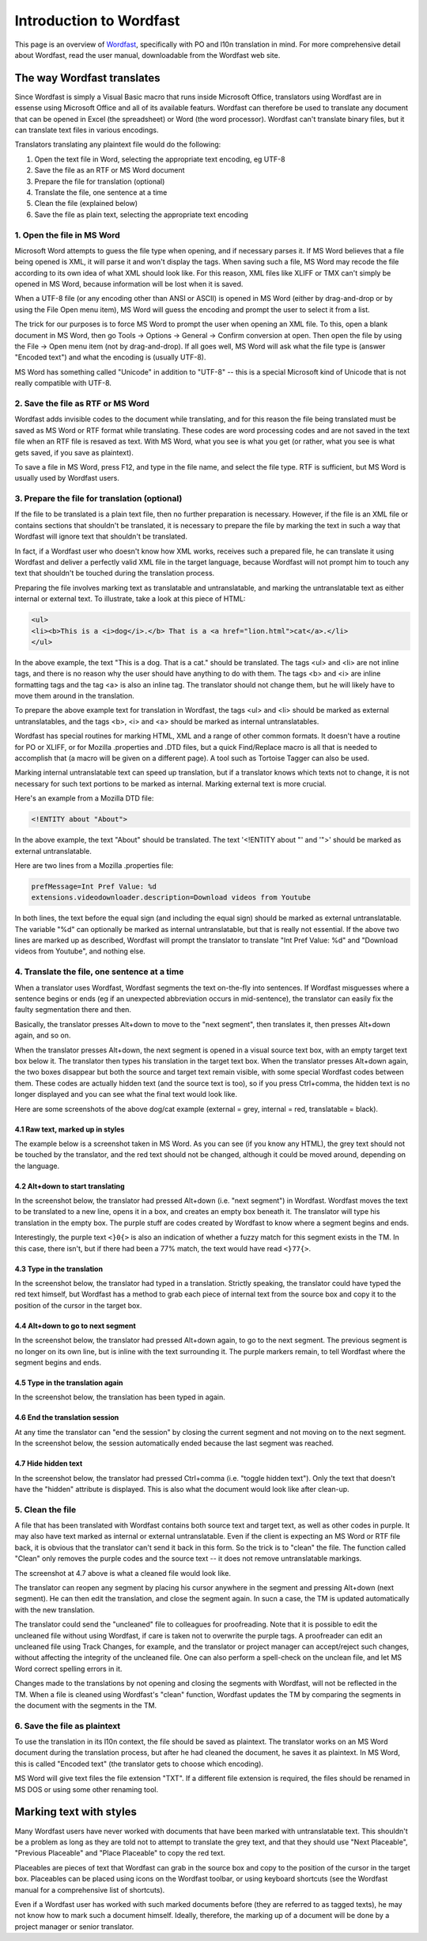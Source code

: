 
.. _../pages/guide/introduction_to_wordfast#introduction_to_wordfast:

Introduction to Wordfast
************************

This page is an overview of `Wordfast <http://www.wordfast.net/>`_,
specifically with PO and l10n translation in mind.  For more comprehensive
detail about Wordfast, read the user manual, downloadable from the Wordfast web
site.

.. _../pages/guide/introduction_to_wordfast#the_way_wordfast_translates:

The way Wordfast translates
===========================

Since Wordfast is simply a Visual Basic macro that runs inside Microsoft
Office, translators using Wordfast are in essense using Microsoft Office and
all of its available featurs.  Wordfast can therefore be used to translate any
document that can be opened in Excel (the spreadsheet) or Word (the word
processor).  Wordfast can't translate binary files, but it can translate text
files in various encodings.

Translators translating any plaintext file would do the following:

1. Open the text file in Word, selecting the appropriate text encoding, eg
   UTF-8
2. Save the file as an RTF or MS Word document
3. Prepare the file for translation (optional)
4. Translate the file, one sentence at a time
5. Clean the file (explained below)
6. Save the file as plain text, selecting the appropriate text encoding

.. _../pages/guide/introduction_to_wordfast#1._open_the_file_in_ms_word:

1. Open the file in MS Word
---------------------------

Microsoft Word attempts to guess the file type when opening, and if necessary
parses it.  If MS Word believes that a file being opened is XML, it will parse
it and won't display the tags.  When saving such a file, MS Word may recode the
file according to its own idea of what XML should look like.  For this reason,
XML files like XLIFF or TMX can't simply be opened in MS Word, because
information will be lost when it is saved.

When a UTF-8 file (or any encoding other than ANSI or ASCII) is opened in MS
Word (either by drag-and-drop or by using the File Open menu item), MS Word
will guess the encoding and prompt the user to select it from a list.

The trick for our purposes is to force MS Word to prompt the user when opening
an XML file.  To this, open a blank document in MS Word, then go Tools ->
Options -> General -> Confirm conversion at open.  Then open the file by using
the File -> Open menu item (not by drag-and-drop).  If all goes well, MS Word
will ask what the file type is (answer "Encoded text") and what the encoding is
(usually UTF-8).

MS Word has something called "Unicode" in addition to "UTF-8" -- this is a
special Microsoft kind of Unicode that is not really compatible with UTF-8.

.. _../pages/guide/introduction_to_wordfast#2._save_the_file_as_rtf_or_ms_word:

2. Save the file as RTF or MS Word
----------------------------------

Wordfast adds invisible codes to the document while translating, and for this
reason the file being translated must be saved as MS Word or RTF format while
translating.  These codes are word processing codes and are not saved in the
text file when an RTF file is resaved as text.  With MS Word, what you see is
what you get (or rather, what you see is what gets saved, if you save as
plaintext).

To save a file in MS Word, press F12, and type in the file name, and select the
file type.  RTF is sufficient, but MS Word is usually used by Wordfast users.

.. _../pages/guide/introduction_to_wordfast#3._prepare_the_file_for_translation_optional:

3. Prepare the file for translation (optional)
----------------------------------------------

If the file to be translated is a plain text file, then no further preparation
is necessary.  However, if the file is an XML file or contains sections that
shouldn't be translated, it is necessary to prepare the file by marking the
text in such a way that Wordfast will ignore text that shouldn't be translated.

In fact, if a Wordfast user who doesn't know how XML works, receives such a
prepared file, he can translate it using Wordfast and deliver a perfectly valid
XML file in the target language, because Wordfast will not prompt him to touch
any text that shouldn't be touched during the translation process.

Preparing the file involves marking text as translatable and untranslatable,
and marking the untranslatable text as either internal or external text.  To
illustrate, take a look at this piece of HTML:

.. code-block:: html

  <ul>
  <li><b>This is a <i>dog</i>.</b> That is a <a href="lion.html">cat</a>.</li>
  </ul>

In the above example, the text "This is a dog. That is a cat." should be
translated.  The tags <ul> and <li> are not inline tags, and there is no reason
why the user should have anything to do with them.  The tags <b> and <i> are
inline formatting tags and the tag <a> is also an inline tag.  The translator
should not change them, but he will likely have to move them around in the
translation.

To prepare the above example text for translation in Wordfast, the tags <ul>
and <li> should be marked as external untranslatables, and the tags <b>, <i>
and <a> should be marked as internal untranslatables.

Wordfast has special routines for marking HTML, XML and a range of other common
formats.  It doesn't have a routine for PO or XLIFF, or for Mozilla .properties
and .DTD files, but a quick Find/Replace macro is all that is needed to
accomplish that (a macro will be given on a different page).  A tool such as
Tortoise Tagger can also be used.

Marking internal untranslatable text can speed up translation, but if a
translator knows which texts not to change, it is not necessary for such text
portions to be marked as internal.  Marking external text is more crucial.

Here's an example from a Mozilla DTD file:

.. code-block:: dtd

  <!ENTITY about "About">

In the above example, the text "About" should be translated.  The text
'<!ENTITY about "' and '">' should be marked as external untranslatable.

Here are two lines from a Mozilla .properties file:

.. code-block:: properties

  prefMessage=Int Pref Value: %d
  extensions.videodownloader.description=Download videos from Youtube

In both lines, the text before the equal sign (and including the equal sign)
should be marked as external untranslatable.  The variable "%d" can optionally
be marked as internal untranslatable, but that is really not essential.  If the
above two lines are marked up as described, Wordfast will prompt the translator
to translate "Int Pref Value: %d" and "Download videos from Youtube", and
nothing else.

.. _../pages/guide/introduction_to_wordfast#4._translate_the_file,_one_sentence_at_a_time:

4. Translate the file, one sentence at a time
---------------------------------------------

When a translator uses Wordfast, Wordfast segments the text on-the-fly into
sentences.  If Wordfast misguesses where a sentence begins or ends (eg if an
unexpected abbreviation occurs in mid-sentence), the translator can easily fix
the faulty segmentation there and then.

Basically, the translator presses Alt+down to move to the "next segment", then
translates it, then presses Alt+down again, and so on.

When the translator presses Alt+down, the next segment is opened in a visual
source text box, with an empty target text box below it.  The translator then
types his translation in the target text box.  When the translator presses
Alt+down again, the two boxes disappear but both the source and target text
remain visible, with some special Wordfast codes between them.  These codes are
actually hidden text (and the source text is too), so if you press Ctrl+comma,
the hidden text is no longer displayed and you can see what the final text
would look like.

Here are some screenshots of the above dog/cat example (external = grey,
internal = red, translatable = black).

.. _../pages/guide/introduction_to_wordfast#4.1_raw_text,_marked_up_in_styles:

4.1 Raw text, marked up in styles
^^^^^^^^^^^^^^^^^^^^^^^^^^^^^^^^^

The example below is a screenshot taken in MS Word.  As you can see (if you
know any HTML), the grey text should not be touched by the translator, and the
red text should not be changed, although it could be moved around, depending on
the language.

.. image:: /_static/wordfast1.jpg

.. _../pages/guide/introduction_to_wordfast#4.2_alt+down_to_start_translating:

4.2 Alt+down to start translating
^^^^^^^^^^^^^^^^^^^^^^^^^^^^^^^^^

In the screenshot below, the translator had pressed Alt+down (i.e. "next
segment") in Wordfast.  Wordfast moves the text to be translated to a new line,
opens it in a box, and creates an empty box beneath it.  The translator will
type his translation in the empty box.  The purple stuff are codes created by
Wordfast to know where a segment begins and ends.

Interestingly, the purple text ``<}0{>`` is also an indication of whether a
fuzzy match for this segment exists in the TM. In this case, there isn't, but
if there had been a 77% match, the text would have read ``<}77{>``.

.. image:: /_static/wordfast2.jpg

.. _../pages/guide/introduction_to_wordfast#4.3_type_in_the_translation:

4.3 Type in the translation
^^^^^^^^^^^^^^^^^^^^^^^^^^^

In the screenshot below, the translator had typed in a translation.  Strictly
speaking, the translator could have typed the red text himself, but Wordfast
has a method to grab each piece of internal text from the source box and copy
it to the position of the cursor in the target box.

.. image:: /_static/wordfast3.jpg

.. _../pages/guide/introduction_to_wordfast#4.4_alt+down_to_go_to_next_segment:

4.4 Alt+down to go to next segment
^^^^^^^^^^^^^^^^^^^^^^^^^^^^^^^^^^

In the screenshot below, the translator had pressed Alt+down again, to go to
the next segment.  The previous segment is no longer on its own line, but is
inline with the text surrounding it.  The purple markers remain, to tell
Wordfast where the segment begins and ends.

.. image:: /_static/wordfast4.jpg

.. _../pages/guide/introduction_to_wordfast#4.5_type_in_the_translation_again:

4.5 Type in the translation again
^^^^^^^^^^^^^^^^^^^^^^^^^^^^^^^^^

In the screenshot below, the translation has been typed in again.

.. image:: /_static/wordfast5.jpg

.. _../pages/guide/introduction_to_wordfast#4.6_end_the_translation_session:

4.6 End the translation session
^^^^^^^^^^^^^^^^^^^^^^^^^^^^^^^

At any time the translator can "end the session" by closing the current segment
and not moving on to the next segment.  In the screenshot below, the session
automatically ended because the last segment was reached.

.. image:: /_static/wordfast6.jpg

.. _../pages/guide/introduction_to_wordfast#4.7_hide_hidden_text:

4.7 Hide hidden text
^^^^^^^^^^^^^^^^^^^^

In the screenshot below, the translator had pressed Ctrl+comma (i.e. "toggle
hidden text").  Only the text that doesn't have the "hidden" attribute is
displayed.  This is also what the document would look like after clean-up.

.. image:: /_static/wordfast7.jpg

.. _../pages/guide/introduction_to_wordfast#5._clean_the_file:

5. Clean the file
-----------------

A file that has been translated with Wordfast contains both source text and
target text, as well as other codes in purple.  It may also have text marked as
internal or external untranslatable.  Even if the client is expecting an MS
Word or RTF file back, it is obvious that the translator can't send it back in
this form.  So the trick is to "clean" the file.  The function called "Clean"
only removes the purple codes and the source text -- it does not remove
untranslatable markings.

The screenshot at 4.7 above is what a cleaned file would look like.

The translator can reopen any segment by placing his cursor anywhere in the
segment and pressing Alt+down (next segment).  He can then edit the
translation, and close the segment again.  In sucn a case, the TM is updated
automatically with the new translation.

The translator could send the "uncleaned" file to colleagues for proofreading.
Note that it is possible to edit the uncleaned file without using Wordfast, if
care is taken not to overwrite the purple tags.  A proofreader can edit an
uncleaned file using Track Changes, for example, and the translator or project
manager can accept/reject such changes, without affecting the integrity of the
uncleaned file.  One can also perform a spell-check on the unclean file, and
let MS Word correct spelling errors in it.

Changes made to the translations by not opening and closing the segments with
Wordfast, will not be reflected in the TM.  When a file is cleaned using
Wordfast's "clean" function, Wordfast updates the TM by comparing the segments
in the document with the segments in the TM. 

.. _../pages/guide/introduction_to_wordfast#6._save_the_file_as_plaintext:

6. Save the file as plaintext
-----------------------------

To use the translation in its l10n context, the file should be saved as
plaintext.  The translator works on an MS Word document during the translation
process, but after he had cleaned the document, he saves it as plaintext.  In
MS Word, this is called "Encoded text" (the translator gets to choose which
encoding).

MS Word will give text files the file extension "TXT".  If a different file
extension is required, the files should be renamed in MS DOS or using some
other renaming tool.

.. _../pages/guide/introduction_to_wordfast#marking_text_with_styles:

Marking text with styles
========================

Many Wordfast users have never worked with documents that have been marked with
untranslatable text.  This shouldn't be a problem as long as they are told not
to attempt to translate the grey text, and that they should use "Next
Placeable", "Previous Placeable" and "Place Placeable" to copy the red text.

Placeables are pieces of text that Wordfast can grab in the source box and copy
to the position of the cursor in the target box.  Placeables can be placed
using icons on the Wordfast toolbar, or using keyboard shortcuts (see the
Wordfast manual for a comprehensive list of shortcuts).

Even if a Wordfast user has worked with such marked documents before (they are
referred to as tagged texts), he may not know how to mark such a document
himself.  Ideally, therefore, the marking up of a document will be done by a
project manager or senior translator.

